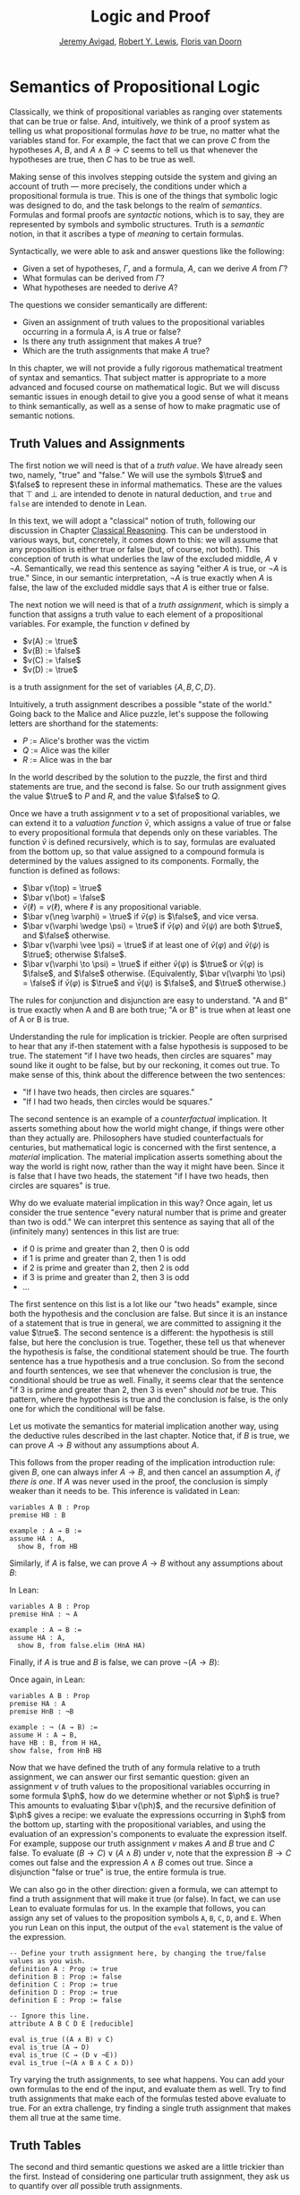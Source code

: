 #+Title: Logic and Proof
#+Author: [[http://www.andrew.cmu.edu/user/avigad][Jeremy Avigad]], [[http://www.andrew.cmu.edu/user/rlewis1/][Robert Y. Lewis]],  [[http://www.contrib.andrew.cmu.edu/~fpv/][Floris van Doorn]]

* Semantics of Propositional Logic
:PROPERTIES:
  :CUSTOM_ID: Semantics_of_Propositional_Logic
:END:

Classically, we think of propositional variables as ranging over
statements that can be true or false. And, intuitively, we think of
a proof system as telling us what propositional formulas /have to/ be
true, no matter what the variables stand for. For example, the fact
that we can prove $C$ from the hypotheses $A$, $B$, and $A \wedge B
\to C$ seems to tell us that whenever the hypotheses are true, then
$C$ has to be true as well.

Making sense of this involves stepping outside the system and giving
an account of truth --- more precisely, the conditions under which a
propositional formula is true. This is one of the things that symbolic
logic was designed to do, and the task belongs to the realm of
/semantics/. Formulas and formal proofs are /syntactic/ notions, which
is to say, they are represented by symbols and symbolic
structures. Truth is a /semantic/ notion, in that it ascribes a type
of /meaning/ to certain formulas.

Syntactically, we were able to ask and answer questions like the
following:
- Given a set of hypotheses, $\Gamma$, and a formula, $A$, can we
  derive $A$ from $\Gamma$?
- What formulas can be derived from $\Gamma$?
- What hypotheses are needed to derive $A$?

The questions we consider semantically are different:
- Given an assignment of truth values to the propositional
  variables occurring in a formula $A$, is $A$ true or false?
- Is there any truth assignment that makes $A$ true?
- Which are the truth assignments that make $A$ true?

In this chapter, we will not provide a fully rigorous mathematical
treatment of syntax and semantics. That subject matter is appropriate
to a more advanced and focused course on mathematical logic. But we
will discuss semantic issues in enough detail to give you a good sense
of what it means to think semantically, as well as a sense of how to
make pragmatic use of semantic notions.

** Truth Values and Assignments

The first notion we will need is that of a /truth value/. We have
already seen two, namely, "true" and "false." We will use the symbols
$\true$ and $\false$ to represent these in informal mathematics. These
are the values that $\top$ and $\bot$ are intended to denote in
natural deduction, and =true= and =false= are intended to denote in
Lean.

In this text, we will adopt a "classical" notion of truth, following
our discussion in Chapter [[file:05_Classical_Reasoning.org::#Classical_Reasoning][Classical Reasoning]]. This can be understood
in various ways, but, concretely, it comes down to this: we will
assume that any proposition is either true or false (but, of course,
not both). This conception of truth is what underlies the law of the
excluded middle, $A \vee \neg A$. Semantically, we read this sentence
as saying "either $A$ is true, or $\neg A$ is true." Since, in our
semantic interpretation, $\neg A$ is true exactly when $A$ is false,
the law of the excluded middle says that $A$ is either true or false.

The next notion we will need is that of a /truth assignment/, which is
simply a function that assigns a truth value to each element of a
propositional variables. For example, the function $v$ defined by
 
- $v(A) := \true$
- $v(B) := \false$
- $v(C) := \false$
- $v(D) := \true$

is a truth assignment for the set of variables $\{ A, B, C, D \}$. 

Intuitively, a truth assignment describes a possible "state of the
world." Going back to the Malice and Alice puzzle, let's suppose the
following letters are shorthand for the statements:

- $P$ := Alice's brother was the victim
- $Q$ := Alice was the killer
- $R$ := Alice was in the bar

In the world described by the solution to the puzzle, the first and
third statements are true, and the second is false. So our truth
assignment gives the value $\true$ to $P$ and $R$, and the value
$\false$ to $Q$.

Once we have a truth assignment $v$ to a set of propositional
variables, we can extend it to a /valuation function/ $\bar v$, which
assigns a value of true or false to every propositional formula that
depends only on these variables. The function $\bar v$ is defined
recursively, which is to say, formulas are evaluated from the bottom
up, so that value assigned to a compound formula is determined by the
values assigned to its components. Formally, the function is defined
as follows:
- $\bar v(\top) = \true$
- $\bar v(\bot) = \false$
- $\bar v(\ell) = v(\ell)$, where $\ell$ is any propositional variable.
- $\bar v(\neg \varphi) = \true$ if $\bar v(\varphi)$ is $\false$, and vice
  versa.
- $\bar v(\varphi \wedge \psi) = \true$ if $\bar v(\varphi)$ and $\bar
  v(\psi)$ are both $\true$, and $\false$ otherwise.
- $\bar v(\varphi \vee \psi) = \true$ if at least one of $\bar v(\varphi)$ and
  $\bar v(\psi)$ is $\true$; otherwise $\false$.
- $\bar v(\varphi \to \psi) = \true$ if either $\bar v(\psi)$ is $\true$ or
  $\bar v(\varphi)$ is $\false$, and $\false$ otherwise. (Equivalently,
  $\bar v(\varphi \to \psi) = \false$ if $\bar v(\varphi)$ is $\true$ and
  $\bar v(\psi)$ is $\false$, and $\true$ otherwise.)

The rules for conjunction and disjunction are easy to understand. "A
and B" is true exactly when A and B are both true; "A or B" is true when
at least one of A or B is true.

Understanding the rule for implication is trickier. People are often
surprised to hear that any if-then statement with a false hypothesis
is supposed to be true. The statement "if I have two heads, then
circles are squares" may sound like it ought to be false, but by our
reckoning, it comes out true. To make sense of this, think about the
difference between the two sentences:
- "If I have two heads, then circles are squares."
- "If I had two heads, then circles would be squares."
The second sentence is an example of a /counterfactual/
implication. It asserts something about how the world might change, if
things were other than they actually are. Philosophers have studied
counterfactuals for centuries, but mathematical logic is concerned
with the first sentence, a /material/ implication. The material
implication asserts something about the way the world is right now,
rather than the way it might have been. Since it is false that I
have two heads, the statement "if I have two heads, then circles are
squares" is true.

Why do we evaluate material implication in this way? Once again, let
us consider the true sentence "every natural number that is prime and
greater than two is odd." We can interpret this sentence as saying
that all of the (infinitely many) sentences in this list are true:
- if 0 is prime and greater than 2, then 0 is odd
- if 1 is prime and greater than 2, then 1 is odd
- if 2 is prime and greater than 2, then 2 is odd
- if 3 is prime and greater than 2, then 3 is odd
- ...

The first sentence on this list is a lot like our "two heads" example,
since both the hypothesis and the conclusion are false. But since it
is an instance of a statement that is true in general, we are
committed to assigning it the value $\true$.  The second sentence is a
different: the hypothesis is still false, but here the conclusion is
true. Together, these tell us that whenever the hypothesis is false,
the conditional statement should be true. The fourth sentence has a
true hypothesis and a true conclusion. So from the second and fourth
sentences, we see that whenever the conclusion is true, the
conditional should be true as well.  Finally, it seems clear that the
sentence "if 3 is prime and greater than 2, then 3 is even" should
/not/ be true. This pattern, where the hypothesis is true and the
conclusion is false, is the only one for which the conditional will be
false.

Let us motivate the semantics for material implication another way,
using the deductive rules described in the last chapter. Notice that,
if $B$ is true, we can prove $A \to B$ without any assumptions about
$A$.
\begin{prooftree}
\AXM{B}
\UIM{A \to B}
\end{prooftree}
This follows from the proper reading of the implication introduction
rule: given $B$, one can always infer $A \to B$, and then cancel an
assumption $A$, \emph{if there is one}. If $A$ was never used in the
proof, the conclusion is simply weaker than it needs to be. This
inference is validated in Lean:
#+BEGIN_SRC lean
variables A B : Prop
premise HB : B

example : A → B :=
assume HA : A, 
  show B, from HB
#+END_SRC
Similarly, if $A$ is false, we can prove $A \to B$ without any
assumptions about $B$:
\begin{prooftree}
\AXM{\neg A}
\AXM{}
\RLM{H}
\UIM{A}
\BIM{\bot}
\RLM{H}
\UIM{A \to B}
\end{prooftree}
In Lean:
#+BEGIN_SRC lean
variables A B : Prop
premise HnA : ¬ A

example : A → B :=
assume HA : A, 
  show B, from false.elim (HnA HA)
#+END_SRC

Finally, if $A$ is true and $B$ is false, we can prove $\neg (A
\to B)$:
\begin{prooftree}
\AXM{\neg B}
\AXM{}
\RLM{H}
\UIM{A \to B}
\AXM{A}
\BIM{B}
\BIM{\bot}
\RLM{H}
\UIM{\neg (A \to B)}
\end{prooftree}
Once again, in Lean:
#+BEGIN_SRC lean
variables A B : Prop
premise HA : A
premise HnB : ¬B

example : ¬ (A → B) :=
assume H : A → B,
have HB : B, from H HA,
show false, from HnB HB
#+END_SRC

Now that we have defined the truth of any formula relative to a truth
assignment, we can answer our first semantic question: given an
assignment $v$ of truth values to the propositional variables occurring
in some formula $\ph$, how do we determine whether or not $\ph$ is
true?  This amounts to evaluating $\bar v(\ph)$, and the recursive
definition of $\ph$ gives a recipe: we evaluate the expressions
occurring in $\ph$ from the bottom up, starting with the propositional
variables, and using the evaluation of an expression's components to
evaluate the expression itself. For example, suppose our truth
assignment $v$ makes $A$ and $B$ true and $C$ false. To evaluate $(B
\to C) \vee (A \wedge B)$ under $v$, note that the expression $B \to
C$ comes out false and the expression $A \wedge B$ comes out
true. Since a disjunction "false or true" is true, the entire formula
is true.

We can also go in the other direction: given a formula, we can attempt
to find a truth assignment that will make it true (or false). In fact,
we can use Lean to evaluate formulas for us. In the example that
follows, you can assign any set of values to the proposition symbols
=A=, =B=, =C=, =D=, and =E=. When you run Lean on this input, the
output of the =eval= statement is the value of the expression.
#+BEGIN_SRC lean
-- Define your truth assignment here, by changing the true/false values as you wish.
definition A : Prop := true
definition B : Prop := false
definition C : Prop := true
definition D : Prop := true
definition E : Prop := false

-- Ignore this line.
attribute A B C D E [reducible] 

eval is_true ((A ∧ B) ∨ C)
eval is_true (A → D)
eval is_true (C → (D ∨ ¬E))
eval is_true (¬(A ∧ B ∧ C ∧ D))
#+END_SRC
Try varying the truth assignments, to see what happens. You can add
your own formulas to the end of the input, and evaluate them as
well. Try to find truth assignments that make each of the formulas
tested above evaluate to true. For an extra challenge, try finding a single
truth assignment that makes them all true at the same time.

** Truth Tables

The second and third semantic questions we asked are a little trickier
than the first.  Instead of considering one particular truth
assignment, they ask us to quantify over /all/ possible truth
assignments.

Of course, the number of possible truth assignments depends on the
number of propositional letters we're considering. Since each letter
has two possible values, $n$ letters will produce $2^n$ possible truth
assignments. This number grows very quickly, so we'll mostly look at
smaller formulas here.

We'll use something called a /truth table/ to figure out when, if
ever, a formula is true.  On the left hand side of the truth table,
we'll put all of the possible truth assignments for the present
propositional letters. On the right hand side, we'll put the truth
value of the entire formula under the corresponding assignment.

To begin with, truth tables can be used to concisely summarize the
semantics of our logical connectives:
\begin{center}
\begin{tabular} {|c|c||c|}
\hline
$A$      & $B$      & $A \wedge B$ \\ \hline
$\true$  & $\true$  & $\true$      \\ \hline
$\true$  & $\false$ & $\false$     \\ \hline
$\false$ & $\true$  & $\false$     \\ \hline
$\false$ & $\false$ & $\false$     \\ \hline
\end{tabular}
\quad
\begin{tabular} {|c|c||c|}
\hline
$A$      & $B$      & $A \vee B$ \\ \hline
$\true$  & $\true$  & $\true$      \\ \hline
$\true$  & $\false$ & $\true$      \\ \hline
$\false$ & $\true$  & $\true$      \\ \hline
$\false$ & $\false$ & $\false$     \\ \hline
\end{tabular}
\quad
\begin{tabular} {|c|c||c|}
\hline
$A$      & $B$      & $A \to B$ \\ \hline
$\true$  & $\true$  & $\true$      \\ \hline
$\true$  & $\false$ & $\false$     \\ \hline
$\false$ & $\true$  & $\true$      \\ \hline
$\false$ & $\false$ & $\true$      \\ \hline
\end{tabular}
\end{center}
We will leave it to you to write the table for $\neg A$, as an easy
exercise.

For compound formulas, the style is much the same. Sometimes it can be
helpful to include intermediate columns with the truth values of
subformulas:
\begin{center}
 \begin{tabular} {|c|c|c||c|c||c|}
\hline 
$A$      & $B$      & $C$      & $A \to B$ & $B \to C$ & $(A \to B) \vee (B \to C)$ \\ \hline
$\true$  & $\true$  & $\true$  & $\true$   & $\true$   & $\true$   \\ \hline
$\true$  & $\true$  & $\false$ & $\true$   & $\false$  & $\true$   \\ \hline
$\true$  & $\false$ & $\true$  & $\false$  & $\true$   & $\true$   \\ \hline
$\true$  & $\false$ & $\false$ & $\false$  & $\true$   & $\true$   \\ \hline
$\false$ & $\true$  & $\true$  & $\true$   & $\true$   & $\true$   \\ \hline
$\false$ & $\true$  & $\false$ & $\true$   & $\false$  & $\true$   \\ \hline
$\false$ & $\false$ & $\true$  & $\true$   & $\true$   & $\true$   \\ \hline
$\false$ & $\false$ & $\false$ & $\true$   & $\true$   & $\true$   \\ \hline
\end{tabular}
\end{center}
By writing out the truth table for a formula, we can glance at the
rows and see which truth assignments make the formula true. If all the
entries in the final column are $\true$, as in the above example, the
formula is said to be /valid/.

# We can use Lean to check if whether we have evaluated a formula
# correctly:
# #+BEGIN_SRC lean
# /-                   Put your formula here  -/
# /-                   \/                     -/
# eval let e :=
#   λ A      B,        A ∧ (B → A)   in is_true (
# ( e true   true   ↔  true          ) ∧
# ( e true   false  ↔  true          ) ∧
# ( e false  true   ↔  false         ) ∧
# ( e false  false  ↔  false         ) )
# #+END_SRC
# You can replace the formula =A ∧ (B → A)= with any other formula
# involving the variables =A= and =B=. Then, leaving the first two
# columns alone, modify the third column by entering the value =true= or
# =false= corresponding to the assignment in the first two columns. The
# resulting expression will evaluate to true if and only if you have
# entered the correct truth values.

# (The precise mechanism by which this works is not important right now,
# but in case you are curious, the idea is as follows. In the
# expression, the =e= is "locally" defined to be the function which
# takes two truth values =A= and =B= as input, and evaluates =A ∧ (B →
# A)= relative to these inputs. For each line in the truth table, the
# expression checks whether the formula evaluates to the value you
# entered, and takes the conjunction of the results.)

# Here is the analogous setup for three variables:
# #+BEGIN_SRC lean
# eval let e :=
#   λ A      B      C,        A ∧ (B → C)   in is_true (
# ( e true   true   true   ↔  true          ) ∧ 
# ( e true   true   false  ↔  false         ) ∧
# ( e true   false  true   ↔  true          ) ∧
# ( e true   false  false  ↔  true          ) ∧
# ( e false  true   true   ↔  false         ) ∧
# ( e false  true   false  ↔  false         ) ∧
# ( e false  false  true   ↔  false         ) ∧
# ( e false  false  false  ↔  false         ) )
# #+END_SRC

** Soundness and Completeness

Fix a deductive system, such as natural deduction. A propositional
formula is said to be /provable/ if there is a formal proof of it in
the system. A propositional formula is said to be a /tautology/, or
/valid/, if it is true under any truth assignment. Provability is a
syntactic notion, insofar as it asserts the existence of a syntactic
object, namely, a proof. Validity is a semantic notion, insofar as it
has to do with truth assignments and valuations. But, intuitively,
these notions should coincide: both express the idea that a formula
$A$ /has/ to be true, or is /necessarily/ true, and one would expect a
good proof system to enable us to derive the valid formulas.

Because of the way we have chosen our inference rules and defined the
notion of a valuation, this intuition holds true. The statement that
every provable formula is valid is known as /soundness/, and the
statement that we can prove every valid formula is known as
/completeness/.

These notions extend to provability from hypotheses. If $\Gamma$ is a
set of propositional formulas and $A$ is a propositional formula, then
$A$ is said to be a /logical consequence/ of $\Gamma$ if, given any
truth assignment that makes every formula in $\Gamma$ true, $A$ is
true as well. In this extended setting, soundness says that if $A$ is
provable from $\Gamma$, then $A$ is a logical consequence of
$\Gamma$. Completeness runs the other way: if $A$ is a logical
consequence of $\Gamma$, it is provable.

Notice that with the rules of natural deduction, a formula $A$ is
provable from a set of hypotheses $\{ B_1, B_2, \ldots, B_n \}$ if and
only if the formula $B_1 \wedge B_2 \wedge \cdots \wedge B_n \to A$ is
provable outright, that is, from no hypotheses. So, at least for
finite sets of formulas $\Gamma$, the two statements of soundness and
completeness are equivalent.

Proving soundness and completeness belongs to the realm of
/metatheory/, since it requires us to reason about our methods of
reasoning. This is not a central focus of this book: we are more
concerned with /using/ logic and the notion of truth than with
establishing their properties. But the notions of soundness and
completeness play an important role in helping us understand the
nature of the logical notions, and so we will try to provide some
hints here as to why these properties hold for propositional logic.

Proving soundness is easier. We wish to show that whenever $A$ is
provable from a set of hypotheses, $\Gamma$, then $A$ is a logical
consequence of $\Gamma$. In a later chapter, we will consider proofs
by induction, which allows us to establish a property holds of a
general collection of objects by showing that it holds of some
"simple" ones and is preserved under the passage to objects that are
more complex. In the case of natural deduction, it is enough to show
that soundness holds of the most basic proofs --- using the assumption
rule --- and that it is preserved under each rule of inference. The
base case is easy: the assumption rule says that $A$ is provable from
hypothesis $A$, and clearly every truth assignment that makes $A$ true
makes $A$ true. The inductive steps are not much harder; it involves
checking that the rules we have chosen mesh with the semantic
notions. For example, suppose the last rule is the and introduction
rule. In that case, we have a proof of $A$ from some hypotheses
$\Gamma$, and a proof of $B$ from some hypotheses $\Delta$, and we
combine these to form a proof of $A \wedge B$ from the hypotheses in
$\Gamma \cup \Delta$, that is, the hypotheses in both. Inductively, we
can assume that $A$ is a logical consequence of $\Gamma$ and that $B$
is a logical consequence of $\Delta$. Let $v$ be any truth assignment
that makes every formula in $\Gamma \cup \Delta$ true. Then by the
inductive hypothesis, we have that it makes $A$ true, and $B$ true as
well. By the definition of the valuation function, $\bar v (A \wedge
B) = \true$, as required.

Proving completeness is harder. It suffices to show that if $A$ is any
tautology, then $A$ is provable. One strategy is to show that natural
deduction can simulate the method of truth tables. For example,
suppose $A$ is build up from propositional variables $B$ and $C$. Then
in natural deduction, we should be able to prove 
\begin{equation*}
(B \wedge C) \vee (B \wedge \neg C) \vee (\neg B \wedge C) \vee
(\neg B \wedge \neg C),
\end{equation*}
with one disjunct for each line of the truth table. Then, we should
be able to use each disjunct to "evaluate" each expression occurring
in $A$, proving it true or false in accordance with its valuation,
until we have a proof of $A$ itself.

A nicer way to proceed is to express the rules of natural deduction
in a way that allows us to work backwards from $A$ in search of a
proof. In other words, first, we give a procedure for constructing a
derivation of $A$ by working backwards from $A$. Then we argue that if
the procedure fails, then, at the point where it fails, we can find a
truth assignment that makes $A$ false. As a result, if every truth
assignment makes $A$ true, the procedure returns a proof of $A$.

** Exercises

1. Show that $A \to B$, $\neg A \vee B$, and $\neg (A \wedge \neg B)$
   are logically equivalent, by writing out the truth table and
   showing that they have the same values for all truth assignments.

2. Write out the truth table for $(A \to B) \wedge (B \wedge C \to A)$.

3. Show that $A \to B$ and $\neg B \to \neg A$ are equivalent, by
   writing out the truth tables and showing that they have the same
   values for all truth assignments.

4. Does the following entailment hold?
   \[ 
   \{ A \to B \vee C, \neg B \to \neg C \} \models A \to B 
   \] 

   Justify your answer by writing out the truth table (sorry, it is
   long). Indicate clearly the rows where both hypotheses come out
   true.

